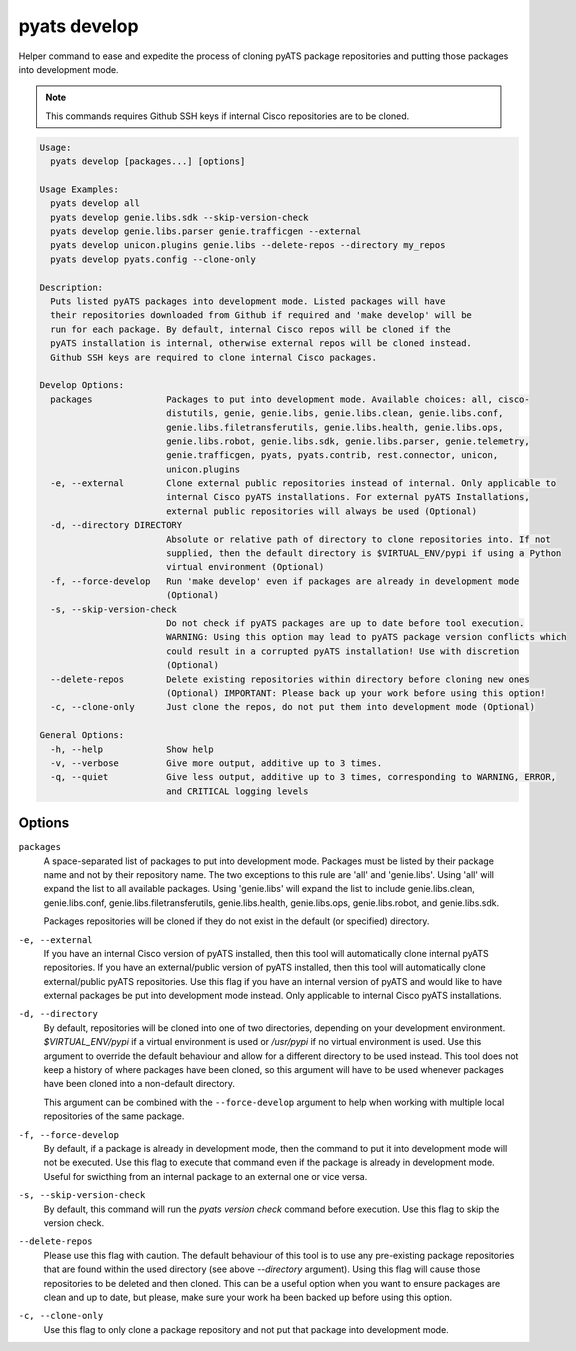 pyats develop
=============

Helper command to ease and expedite the process of cloning pyATS package 
repositories and putting those packages into development mode.

.. note::

  This commands requires Github SSH keys if internal Cisco repositories are to be 
  cloned.

.. code-block:: text

    Usage:
      pyats develop [packages...] [options]
    
    Usage Examples:
      pyats develop all
      pyats develop genie.libs.sdk --skip-version-check
      pyats develop genie.libs.parser genie.trafficgen --external
      pyats develop unicon.plugins genie.libs --delete-repos --directory my_repos
      pyats develop pyats.config --clone-only

    Description:
      Puts listed pyATS packages into development mode. Listed packages will have 
      their repositories downloaded from Github if required and 'make develop' will be 
      run for each package. By default, internal Cisco repos will be cloned if the 
      pyATS installation is internal, otherwise external repos will be cloned instead. 
      Github SSH keys are required to clone internal Cisco packages.

    Develop Options:
      packages              Packages to put into development mode. Available choices: all, cisco-
                            distutils, genie, genie.libs, genie.libs.clean, genie.libs.conf,
                            genie.libs.filetransferutils, genie.libs.health, genie.libs.ops,
                            genie.libs.robot, genie.libs.sdk, genie.libs.parser, genie.telemetry,
                            genie.trafficgen, pyats, pyats.contrib, rest.connector, unicon,
                            unicon.plugins
      -e, --external        Clone external public repositories instead of internal. Only applicable to
                            internal Cisco pyATS installations. For external pyATS Installations,
                            external public repositories will always be used (Optional)
      -d, --directory DIRECTORY
                            Absolute or relative path of directory to clone repositories into. If not
                            supplied, then the default directory is $VIRTUAL_ENV/pypi if using a Python
                            virtual environment (Optional)
      -f, --force-develop   Run 'make develop' even if packages are already in development mode
                            (Optional)
      -s, --skip-version-check
                            Do not check if pyATS packages are up to date before tool execution.
                            WARNING: Using this option may lead to pyATS package version conflicts which
                            could result in a corrupted pyATS installation! Use with discretion
                            (Optional)
      --delete-repos        Delete existing repositories within directory before cloning new ones
                            (Optional) IMPORTANT: Please back up your work before using this option!
      -c, --clone-only      Just clone the repos, do not put them into development mode (Optional)

    General Options:
      -h, --help            Show help
      -v, --verbose         Give more output, additive up to 3 times.
      -q, --quiet           Give less output, additive up to 3 times, corresponding to WARNING, ERROR,
                            and CRITICAL logging levels




Options
-------

``packages``
    A space-separated list of packages to put into development mode. Packages 
    must be listed by their package name and not by their repository name. The 
    two exceptions to this rule are 'all' and 'genie.libs'. Using 'all' will 
    expand the list to all available packages. Using 'genie.libs' will expand 
    the list to include genie.libs.clean, genie.libs.conf, 
    genie.libs.filetransferutils, genie.libs.health, genie.libs.ops, 
    genie.libs.robot, and genie.libs.sdk.  

    Packages repositories will be cloned if they do not exist in the default 
    (or specified) directory.

``-e, --external``
    If you have an internal Cisco version of pyATS installed, then this tool 
    will automatically clone internal pyATS repositories. If you have an 
    external/public version of pyATS installed, then this tool will 
    automatically clone external/public pyATS repositories. Use this flag if 
    you have an internal version of pyATS and would like to have external 
    packages be put into development mode instead. Only applicable to internal 
    Cisco pyATS installations.

``-d, --directory``
    By default, repositories will be cloned into one of two directories, 
    depending on your development environment. `$VIRTUAL_ENV/pypi` if a virtual 
    environment is used or `/usr/pypi` if no virtual environment is used. Use 
    this argument to override the default behaviour and allow for a different 
    directory to be used instead. This tool does not keep a history of where 
    packages have been cloned, so this argument will have to be used whenever 
    packages have been cloned into a non-default directory.
    
    This argument can be combined with the ``--force-develop`` argument to help 
    when working with multiple local repositories of the same package. 

``-f, --force-develop``
    By default, if a package is already in development mode, then the command to 
    put it into development mode will not be executed. Use this flag to execute 
    that command even if the package is already in development mode. Useful for 
    swicthing from an internal package to an external one or vice versa.

``-s, --skip-version-check``
    By default, this command will run the `pyats version check` command before 
    execution. Use this flag to skip the version check.

``--delete-repos``
    Please use this flag with caution. The default behaviour of this tool is to 
    use any pre-existing package repositories that are found within the used 
    directory (see above `--directory` argument). Using this flag will cause those 
    repositories to be deleted and then cloned. This can be a useful option when 
    you want to ensure packages are clean and up to date, but please, make sure 
    your work ha been backed up before using this option.

``-c, --clone-only``
    Use this flag to only clone a package repository and not put that package 
    into development mode. 
